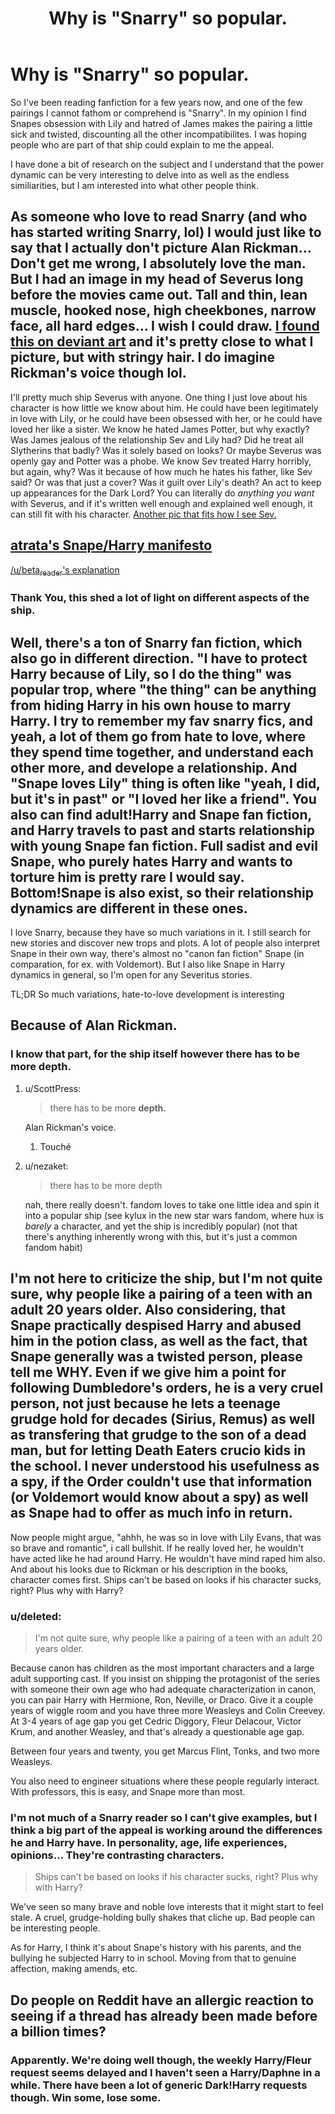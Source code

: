 #+TITLE: Why is "Snarry" so popular.

* Why is "Snarry" so popular.
:PROPERTIES:
:Score: 12
:DateUnix: 1470920921.0
:DateShort: 2016-Aug-11
:FlairText: Discussion
:END:
So I've been reading fanfiction for a few years now, and one of the few pairings I cannot fathom or comprehend is "Snarry". In my opinion I find Snapes obsession with Lily and hatred of James makes the pairing a little sick and twisted, discounting all the other incompatibilites. I was hoping people who are part of that ship could explain to me the appeal.

I have done a bit of research on the subject and I understand that the power dynamic can be very interesting to delve into as well as the endless similiarities, but I am interested into what other people think.


** As someone who love to read Snarry (and who has started writing Snarry, lol) I would just like to say that I actually don't picture Alan Rickman... Don't get me wrong, I absolutely love the man. But I had an image in my head of Severus long before the movies came out. Tall and thin, lean muscle, hooked nose, high cheekbones, narrow face, all hard edges... I wish I could draw. [[http://spinners--end.deviantart.com/art/My-version-of-Severus-Snape-582985469][I found this on deviant art]] and it's pretty close to what I picture, but with stringy hair. I do imagine Rickman's voice though lol.

I'll pretty much ship Severus with anyone. One thing I just love about his character is how little we know about him. He could have been legitimately in love with Lily, or he could have been obsessed with her, or he could have loved her like a sister. We know he hated James Potter, but why exactly? Was James jealous of the relationship Sev and Lily had? Did he treat all Slytherins that badly? Was it solely based on looks? Or maybe Severus was openly gay and Potter was a phobe. We know Sev treated Harry horribly, but again, why? Was it because of how much he hates his father, like Sev said? Or was that just a cover? Was it guilt over Lily's death? An act to keep up appearances for the Dark Lord? You can literally do /anything you want/ with Severus, and if it's written well enough and explained well enough, it can still fit with his character. [[http://deolas.deviantart.com/art/Severus-Snape-501358696][Another pic that fits how I see Sev.]]
:PROPERTIES:
:Author: jfinner1
:Score: 23
:DateUnix: 1470927671.0
:DateShort: 2016-Aug-11
:END:


** [[http://snarry.pbworks.com/w/page/15176410/ShipManifesto][atrata's Snape/Harry manifesto]]

[[https://www.reddit.com/r/HPfanfiction/comments/474kx5/to_those_of_you_ship_either_snapeharry_or/d0aghdl?context=3][/u/beta_reader's explanation]]
:PROPERTIES:
:Author: schrodingergone
:Score: 6
:DateUnix: 1470926376.0
:DateShort: 2016-Aug-11
:END:

*** Thank You, this shed a lot of light on different aspects of the ship.
:PROPERTIES:
:Score: 2
:DateUnix: 1470927541.0
:DateShort: 2016-Aug-11
:END:


** Well, there's a ton of Snarry fan fiction, which also go in different direction. "I have to protect Harry because of Lily, so I do the thing" was popular trop, where "the thing" can be anything from hiding Harry in his own house to marry Harry. I try to remember my fav snarry fics, and yeah, a lot of them go from hate to love, where they spend time together, and understand each other more, and develope a relationship. And "Snape loves Lily" thing is often like "yeah, I did, but it's in past" or "I loved her like a friend". You also can find adult!Harry and Snape fan fiction, and Harry travels to past and starts relationship with young Snape fan fiction. Full sadist and evil Snape, who purely hates Harry and wants to torture him is pretty rare I would say. Bottom!Snape is also exist, so their relationship dynamics are different in these ones.

I love Snarry, because they have so much variations in it. I still search for new stories and discover new trops and plots. A lot of people also interpret Snape in their own way, there's almost no "canon fan fiction" Snape (in comparation, for ex. with Voldemort). But I also like Snape in Harry dynamics in general, so I'm open for any Severitus stories.

TL;DR So much variations, hate-to-love development is interesting
:PROPERTIES:
:Author: etudehouse
:Score: 12
:DateUnix: 1470924006.0
:DateShort: 2016-Aug-11
:END:


** Because of Alan Rickman.
:PROPERTIES:
:Author: ScottPress
:Score: 36
:DateUnix: 1470921080.0
:DateShort: 2016-Aug-11
:END:

*** I know that part, for the ship itself however there has to be more depth.
:PROPERTIES:
:Score: 1
:DateUnix: 1470921764.0
:DateShort: 2016-Aug-11
:END:

**** u/ScottPress:
#+begin_quote
  there has to be more *depth.*
#+end_quote

Alan Rickman's voice.
:PROPERTIES:
:Author: ScottPress
:Score: 38
:DateUnix: 1470926358.0
:DateShort: 2016-Aug-11
:END:

***** Touché
:PROPERTIES:
:Score: 3
:DateUnix: 1470927269.0
:DateShort: 2016-Aug-11
:END:


**** u/nezaket:
#+begin_quote
  there has to be more depth
#+end_quote

nah, there really doesn't. fandom loves to take one little idea and spin it into a popular ship (see kylux in the new star wars fandom, where hux is /barely/ a character, and yet the ship is incredibly popular) (not that there's anything inherently wrong with this, but it's just a common fandom habit)
:PROPERTIES:
:Author: nezaket
:Score: 9
:DateUnix: 1470924532.0
:DateShort: 2016-Aug-11
:END:


** I'm not here to criticize the ship, but I'm not quite sure, why people like a pairing of a teen with an adult 20 years older. Also considering, that Snape practically despised Harry and abused him in the potion class, as well as the fact, that Snape generally was a twisted person, please tell me WHY. Even if we give him a point for following Dumbledore's orders, he is a very cruel person, not just because he lets a teenage grudge hold for decades (Sirius, Remus) as well as transfering that grudge to the son of a dead man, but for letting Death Eaters crucio kids in the school. I never understood his usefulness as a spy, if the Order couldn't use that information (or Voldemort would know about a spy) as well as Snape had to offer as much info in return.

Now people might argue, "ahhh, he was so in love with Lily Evans, that was so brave and romantic", i call bullshit. If he really loved her, he wouldn't have acted like he had around Harry. He wouldn't have mind raped him also. And about his looks due to Rickman or his description in the books, character comes first. Ships can't be based on looks if his character sucks, right? Plus why with Harry?
:PROPERTIES:
:Author: masterpeng
:Score: 7
:DateUnix: 1470929844.0
:DateShort: 2016-Aug-11
:END:

*** u/deleted:
#+begin_quote
  I'm not quite sure, why people like a pairing of a teen with an adult 20 years older.
#+end_quote

Because canon has children as the most important characters and a large adult supporting cast. If you insist on shipping the protagonist of the series with someone their own age who had adequate characterization in canon, you can pair Harry with Hermione, Ron, Neville, or Draco. Give it a couple years of wiggle room and you have three more Weasleys and Colin Creevey. At 3-4 years of age gap you get Cedric Diggory, Fleur Delacour, Victor Krum, and another Weasley, and that's already a questionable age gap.

Between four years and twenty, you get Marcus Flint, Tonks, and two more Weasleys.

You also need to engineer situations where these people regularly interact. With professors, this is easy, and Snape more than most.
:PROPERTIES:
:Score: 12
:DateUnix: 1470941670.0
:DateShort: 2016-Aug-11
:END:


*** I'm not much of a Snarry reader so I can't give examples, but I think a big part of the appeal is working around the differences he and Harry have. In personality, age, life experiences, opinions... They're contrasting characters.

#+begin_quote
  Ships can't be based on looks if his character sucks, right? Plus why with Harry?
#+end_quote

We've seen so many brave and noble love interests that it might start to feel stale. A cruel, grudge-holding bully shakes that cliche up. Bad people can be interesting people.

As for Harry, I think it's about Snape's history with his parents, and the bullying he subjected Harry to in school. Moving from that to genuine affection, making amends, etc.
:PROPERTIES:
:Author: spacehurps
:Score: 2
:DateUnix: 1470931960.0
:DateShort: 2016-Aug-11
:END:


** Do people on Reddit have an allergic reaction to seeing if a thread has already been made before a billion times?
:PROPERTIES:
:Author: Englishhedgehog13
:Score: 0
:DateUnix: 1470928071.0
:DateShort: 2016-Aug-11
:END:

*** Apparently. We're doing well though, the weekly Harry/Fleur request seems delayed and I haven't seen a Harry/Daphne in a while. There have been a lot of generic Dark!Harry requests though. Win some, lose some.
:PROPERTIES:
:Author: Ch1pp
:Score: 8
:DateUnix: 1470936462.0
:DateShort: 2016-Aug-11
:END:

